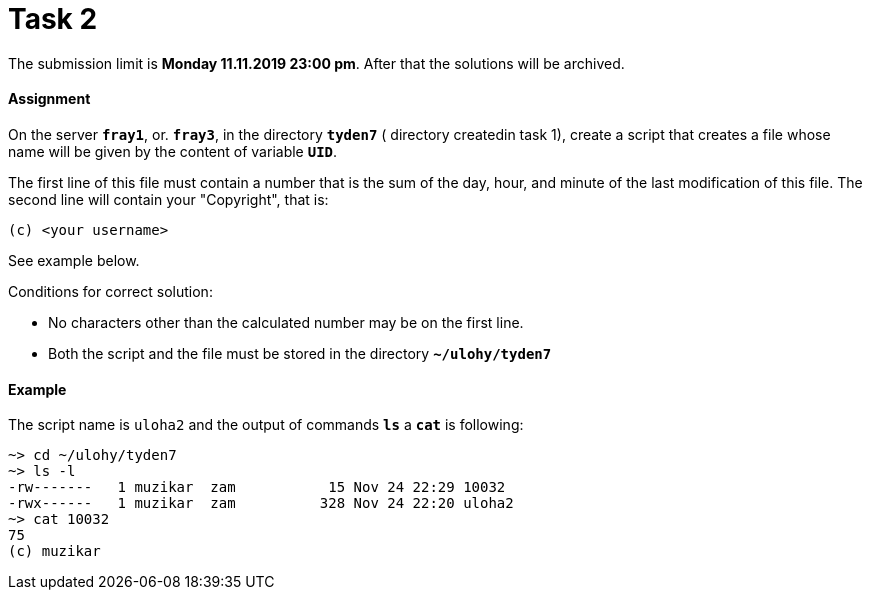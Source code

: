 = Task 2

The submission limit is *Monday 11.11.2019 23:00 pm*. After that the solutions will be archived.

==== Assignment

On the server *`fray1`*, or. *`fray3`*, in the directory *`tyden7`* ( directory createdin task 1), create a script that
creates a file whose name will be given by the content of variable *`UID`*.

The first line of this file must contain a number that is the sum of the day, hour, and minute of the last modification of this file. The second line will contain your "Copyright", that is:

----
(c) <your username>
----

See example below.

Conditions for correct solution:

* No characters other than the calculated number may be on the first line.
* Both the script and the file must be stored in the directory *`~/ulohy/tyden7`*

==== Example


The script name is `uloha2` and the output of commands *`ls`* a *`cat`*  is following:


----
~> cd ~/ulohy/tyden7
~> ls -l
-rw-------   1 muzikar  zam           15 Nov 24 22:29 10032
-rwx------   1 muzikar  zam          328 Nov 24 22:20 uloha2
~> cat 10032
75
(c) muzikar
----
